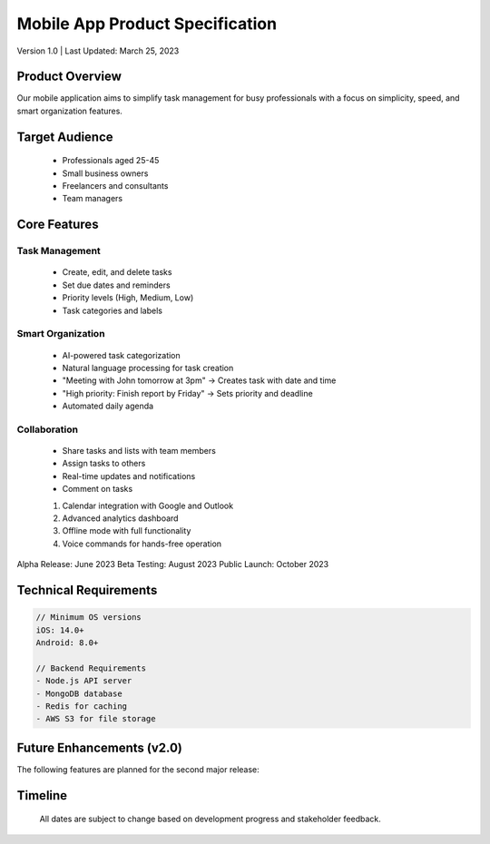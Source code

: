 

Mobile App Product Specification
================================

Version 1.0 | Last Updated: March 25, 2023

Product Overview
----------------

Our mobile application aims to simplify task management for busy professionals with a focus on simplicity, speed, and smart organization features.

Target Audience
---------------

      * Professionals aged 25-45

      * Small business owners

      * Freelancers and consultants

      * Team managers

Core Features
-------------

Task Management
~~~~~~~~~~~~~~~

        * Create, edit, and delete tasks

        * Set due dates and reminders

        * Priority levels (High, Medium, Low)

        * Task categories and labels

Smart Organization
~~~~~~~~~~~~~~~~~~

        * AI-powered task categorization

        * Natural language processing for task creation

        * "Meeting with John tomorrow at 3pm" → Creates task with date and time

        * "High priority: Finish report by Friday" → Sets priority and deadline

        * Automated daily agenda

Collaboration
~~~~~~~~~~~~~

        * Share tasks and lists with team members

        * Assign tasks to others

        * Real-time updates and notifications

        * Comment on tasks

        #. Calendar integration with Google and Outlook

        #. Advanced analytics dashboard

        #. Offline mode with full functionality

        #. Voice commands for hands-free operation

Alpha Release: June 2023
Beta Testing: August 2023
Public Launch: October 2023

Technical Requirements
----------------------

.. code-block::

   // Minimum OS versions
   iOS: 14.0+
   Android: 8.0+
   
   // Backend Requirements
   - Node.js API server
   - MongoDB database
   - Redis for caching
   - AWS S3 for file storage

Future Enhancements (v2.0)
--------------------------

The following features are planned for the second major release:

Timeline
--------

   All dates are subject to change based on development progress and stakeholder feedback.